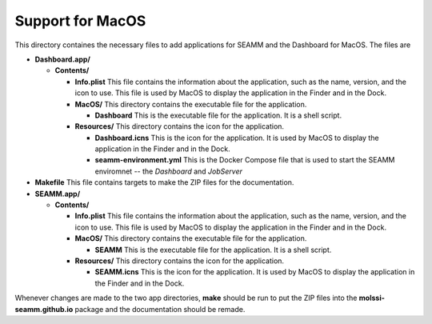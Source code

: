 =================
Support for MacOS
=================

This directory containes the necessary files to add applications for SEAMM and the
Dashboard for MacOS. The files are

- **Dashboard.app/**

  - **Contents/**

    - **Info.plist** This file contains the information about the application, such as the
      name, version, and the icon to use. This file is used by MacOS to display the
      application in the Finder and in the Dock.

    - **MacOS/** This directory contains the executable file for the application.

      - **Dashboard** This is the executable file for the application. It is a shell script.


    - **Resources/** This directory contains the icon for the application.

      - **Dashboard.icns** This is the icon for the application. It is used by MacOS to display
	the application in the Finder and in the Dock.

      - **seamm-environment.yml** This is the Docker Compose file that is used to start
	the SEAMM enviromnet -- the *Dashboard* and *JobServer*

- **Makefile** This file contains targets to make the ZIP files for the documentation.

- **SEAMM.app/**

  - **Contents/**

    - **Info.plist** This file contains the information about the application, such as the
      name, version, and the icon to use. This file is used by MacOS to display the
      application in the Finder and in the Dock.

    - **MacOS/** This directory contains the executable file for the application.

      - **SEAMM** This is the executable file for the application. It is a shell script.


    - **Resources/** This directory contains the icon for the application.

      - **SEAMM.icns** This is the icon for the application. It is used by MacOS to display
	the application in the Finder and in the Dock.

	
Whenever changes are made to the two app directories, **make** should be run to put the
ZIP files into the **molssi-seamm.github.io** package and the documentation should be remade.
